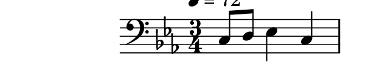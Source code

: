 \version "2.10.9"

\score {
  \new Staff 
  {
    \clef bass
    \time 3/4
    \key c \minor
    \tempo 4=72
    c8 d ees4 c4
    f8 e aes g d4
    c2.
    \bar "|."
  }
}
\paper {
  paper-width = 8.1\cm
  paper-height = 1.5\cm
  line-width = 9\cm
  top-margin = -.6\cm
  left-margin = -1.2\cm
  tagline = 0
}
